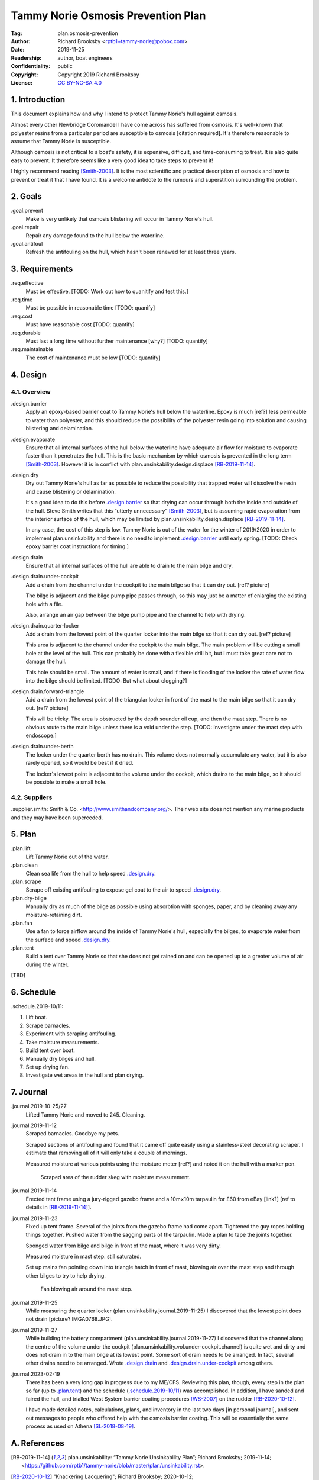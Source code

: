 .. -*- mode: rst; coding: utf-8 -*-

===================================
Tammy Norie Osmosis Prevention Plan
===================================

:Tag: plan.osmosis-prevention
:Author: Richard Brooksby <rptb1+tammy-norie@pobox.com>
:Date: 2019-11-25
:Readership: author, boat engineers
:Confidentiality: public
:Copyright: Copyright 2019 Richard Brooksby
:License: `CC BY-NC-SA 4.0`_

.. _CC BY-NC-SA 4.0: http://creativecommons.org/licenses/by-nc-sa/4.0/


1. Introduction
===============

This document explains how and why I intend to protect Tammy Norie's
hull against osmosis.

Almost every other Newbridge Coromandel I have come across has
suffered from osmosis.  It's well-known that polyester resins from a
particular period are susceptible to osmosis [citation required].
It's therefore reasonable to assume that Tammy Norie is susceptible.

Although osmosis is not critical to a boat's safety, it is expensive,
difficult, and time-consuming to treat.  It is also quite easy to
prevent.  It therefore seems like a very good idea to take steps to
prevent it!

I highly recommend reading [Smith-2003]_.  It is the most scientific
and practical description of osmosis and how to prevent or treat it
that I have found.  It is a welcome antidote to the rumours and
superstition surrounding the problem.


2. Goals
========

_`.goal.prevent`
  Make is very unlikely that osmosis blistering will occur in Tammy
  Norie's hull.

_`.goal.repair`
  Repair any damage found to the hull below the waterline.

_`.goal.antifoul`
  Refresh the antifouling on the hull, which hasn't been renewed for
  at least three years.


3. Requirements
===============

_`.req.effective`
  Must be effective.  [TODO: Work out how to quanitify and test this.]

_`.req.time`
  Must be possible in reasonable time [TODO: quanify]

_`.req.cost`
  Must have reasonable cost [TODO: quantify]

_`.req.durable`
  Must last a long time without further maintenance [why?] [TODO: quantify]

_`.req.maintainable`
  The cost of maintenance must be low [TODO: quantify]


4. Design
=========


4.1. Overview
-------------

_`.design.barrier`
  Apply an epoxy-based barrier coat to Tammy Norie's hull below the
  waterline.  Epoxy is much [ref?] less permeable to water than
  polyester, and this should reduce the possibility of the polyester
  resin going into solution and causing blistering and delamination.

_`.design.evaporate`
  Ensure that all internal surfaces of the hull below the waterline
  have adequate air flow for moisture to evaporate faster than it
  penetrates the hull.  This is the basic mechanism by which osmosis
  is prevented in the long term [Smith-2003]_.  However it is in
  conflict with plan.unsinkability.design.displace [RB-2019-11-14]_.

_`.design.dry`
  Dry out Tammy Norie's hull as far as possible to reduce the
  possibility that trapped water will dissolve the resin and cause
  blistering or delamination.

  It's a good idea to do this before `.design.barrier`_ so that drying
  can occur through both the inside and outside of the hull.  Steve
  Smith writes that this “utterly unnecessary” [Smith-2003]_, but is
  assuming rapid evaporation from the interior surface of the hull,
  which may be limited by plan.unsinkability.design.displace
  [RB-2019-11-14]_.

  In any case, the cost of this step is low.  Tammy Norie is out of
  the water for the winter of 2019/2020 in order to implement
  plan.unsinkability and there is no need to implement
  `.design.barrier`_ until early spring.  [TODO: Check epoxy barrier
  coat instructions for timing.]

_`.design.drain`
  Ensure that all internal surfaces of the hull are able to drain to
  the main bilge and dry.

_`.design.drain.under-cockpit`
  Add a drain from the channel under the cockpit to the main bilge so
  that it can dry out.  [ref? picture]

  The bilge is adjacent and the bilge pump pipe passes through, so
  this may just be a matter of enlarging the existing hole with a
  file.

  Also, arrange an air gap between the bilge pump pipe and the channel
  to help with drying.

_`.design.drain.quarter-locker`
  Add a drain from the lowest point of the quarter locker into the
  main bilge so that it can dry out.  [ref? picture]

  This area is adjacent to the channel under the cockpit to the main
  bilge.  The main problem will be cutting a small hole at the level
  of the hull.  This can probably be done with a flexible drill bit,
  but I must take great care not to damage the hull.

  This hole should be small.  The amount of water is small, and if
  there is flooding of the locker the rate of water flow into the
  bilge should be limited.  [TODO: But what about clogging?]

_`.design.drain.forward-triangle`
  Add a drain from the lowest point of the triangular locker in front
  of the mast to the main bilge so that it can dry out.  [ref? picture]

  This will be tricky.  The area is obstructed by the depth sounder
  oil cup, and then the mast step.  There is no obvious route to the
  main bilge unless there is a void under the step.  [TODO:
  Investigate under the mast step with endoscope.]

_`.design.drain.under-berth`
  The locker under the quarter berth has no drain.  This volume does
  not normally accumulate any water, but it is also rarely opened, so
  it would be best if it dried.

  The locker's lowest point is adjacent to the volume under the
  cockpit, which drains to the main bilge, so it should be possible to
  make a small hole.


4.2. Suppliers
--------------

_`.supplier.smith`: Smith & Co. <http://www.smithandcompany.org/>.  Their
web site does not mention any marine products and they may have been
superceded.


5. Plan
=======

_`.plan.lift`
  Lift Tammy Norie out of the water.

_`.plan.clean`
  Clean sea life from the hull to help speed `.design.dry`_.

_`.plan.scrape`
  Scrape off existing antifouling to expose gel coat to the air to
  speed `.design.dry`_.

_`.plan.dry-bilge`
  Manually dry as much of the bilge as possible using absorbtion with
  sponges, paper, and by cleaning away any moisture-retaining dirt.

_`.plan.fan`
  Use a fan to force airflow around the inside of Tammy Norie's hull,
  especially the bilges, to evaporate water from the surface and
  speed `.design.dry`_.

_`.plan.tent`
  Build a tent over Tammy Norie so that she does not get rained on and
  can be opened up to a greater volume of air during the winter.

[TBD]


6. Schedule
===========

_`.schedule.2019-10/11`:

1. Lift boat.
2. Scrape barnacles.
3. Experiment with scraping antifouling.
4. Take moisture measurements.
5. Build tent over boat.
6. Manually dry bilges and hull.
7. Set up drying fan.
8. Investigate wet areas in the hull and plan drying.


7. Journal
==========

_`.journal.2019-10-25/27`
  Lifted Tammy Norie and moved to 245.  Cleaning.

_`.journal.2019-11-12`
  Scraped barnacles.  Goodbye my pets.

  Scraped sections of antifouling and found that it came off quite
  easily using a stainless-steel decorating scraper.  I estimate that
  removing all of it will only take a couple of mornings.

  Measured moisture at various points using the moisture meter [ref?]
  and noted it on the hull with a marker pen.

.. figure:: IMG_20191112_125839.jpg
   :scale: 20%
   :align: center
   :figwidth: 80%

   Scraped area of the rudder skeg with moisture measurement.

_`.journal.2019-11-14`
  Erected tent frame using a jury-rigged gazebo frame and a 10m×10m
  tarpaulin for £60 from eBay [link?] [ref to details in
  [RB-2019-11-14]_].

_`.journal.2019-11-23`
  Fixed up tent frame.  Several of the joints from the gazebo frame
  had come apart.  Tightened the guy ropes holding things together.
  Pushed water from the sagging parts of the tarpaulin.  Made a plan
  to tape the joints together.

  Sponged water from bilge and bilge in front of the mast, where it
  was very dirty.

  Measured moisture in mast step: still saturated.

  Set up mains fan pointing down into triangle hatch in front of mast,
  blowing air over the mast step and through other bilges to try to
  help drying.

.. figure:: IMG_20191123_144436.jpg
   :scale: 20%
   :align: center
   :figwidth: 80%

   Fan blowing air around the mast step.

_`.journal.2019-11-25`
  While measuring the quarter locker
  (plan.unsinkability.journal.2019-11-25) I discovered that the lowest
  point does not drain [picture? IMGA0768.JPG].
  
_`.journal.2019-11-27`
  While building the battery compartment
  (plan.unsinkability.journal.2019-11-27) I discovered that the
  channel along the centre of the volume under the cockpit
  (plan.unsinkability.vol.under-cockpit.channel) is quite wet and
  dirty and does not drain in to the main bilge at its lowest point.
  Some sort of drain needs to be arranged.  In fact, several other
  drains need to be arranged.  Wrote `.design.drain`_ and
  `.design.drain.under-cockpit`_ among others.

_`.journal.2023-02-19`
  There has been a very long gap in progress due to my ME/CFS.
  Reviewing this plan, though, every step in the plan so far (up to
  `.plan.tent`_) and the schedule (`.schedule.2019-10/11`_) was
  accomplished.  In addition, I have sanded and faired the hull, and
  trialled West System barrier coating procedures [WS-2007]_ on the
  rudder [RB-2020-10-12]_.

  I have made detailed notes, calculations, plans, and inventory in
  the last two days [in personal journal], and sent out messages to
  people who offered help with the osmosis barrier coating.  This will
  be essentially the same process as used on Athena [SL-2018-08-19]_.


A. References
=============

.. [RB-2019-11-14]
   _`plan.unsinkability`: “Tammy Norie Unsinkability Plan”;
   Richard Brooksby;
   2019-11-14;
   <https://github.com/rptb1/tammy-norie/blob/master/plan/unsinkability.rst>.

.. [RB-2020-10-12]
   "Knackering Lacquering";
   Richard Brooksby;
   2020-10-12;
   <https://tammynorie.wordpress.com/2020/10/12/knackering-lacquering/>.

.. [SL-2018-08-19]
   "Sail Life - Osmosis treatment, West System 422 Barrier Coat";
   Mads Dahlke;
   Sail Life;
   2018-08-19;
   <https://www.youtube.com/watch?v=Kjd6Q4NXGEU>.

.. [SailLife] Link to Mads work on osmosis in Athena's hull [TODO:
              Decide how to link it.]

.. [Smith-2003]
   “The Real Story of Osmosis Blistering: Treatment, Cure and Prevention”;
   Steve Smith;
   Smith & Co.;
   2003-03;
   <http://www.smithandcompany.org/GRP/GRP.html>.

     “I am actually the guy who discovered what was causing gel-coat
     blisters, when the boat manufacturers were denying that there was
     any such thing.”

     “I developed the Barrier Coat Technology in 1975 and hulls
     correctly done since that time have shown no further damage.”

     “If water evaporates off the inner hull surface of a fiberglass
     hull boat faster than it can diffuse through the barrier paint
     coating, this results in a very low moisture content in the
     laminate.”

     “One significant feature of my discoveries in the refurbishment
     of older GRP hulls is that it is utterly unnecessary to dry the
     hull for months with a dehumidifier tent, etc.” [TODO:
     Investigate this further.]

     “Moving air evaporates water faster than anything else, and the
     removal of excess water in the laminate is the key to a more
     successful blister repair, whether one uses the fanciest epoxies
     or the cheapest polyester.  With adequate ventilation most hulls
     are adequately dry in a few weeks...”

.. [WS-2007]
   "Gelcoat Blisters: Diagnosis, Repair & Prevention";
   West System;
   2007;
   <https://www.westsystem.com/wp-content/uploads/Gelcoat-Blisters-Diagnosis-Repair-and-Prevention.pdf>.

.. [WS-2021-09]
   "West System User Manual";
   West System;
   2021-09;
   <https://www.westsystem.com/wp-content/uploads/English-WEST-SYSTEM-User-Manual-September-2021-Screen-Version.pdf>.


B. Document History
===================

==========  ====   ============================================================
2019-11-25  RB_    First outline and brainstorm.
2023-02-19  RB_    Journal update after long gap.
==========  ====   ============================================================

.. _RB: mailto:rptb1+tammy-norie@pobox.com
